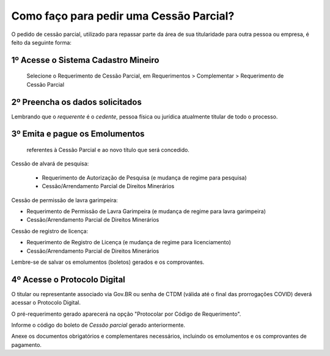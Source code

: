 Como faço para pedir uma Cessão Parcial?
==========================================

O pedido de cessão parcial, utilizado para repassar parte da área de sua titularidade para outra pessoa ou empresa, é feito da seguinte forma:

1º Acesse o Sistema Cadastro Mineiro
************************************

 Selecione o Requerimento de Cessão Parcial, em Requerimentos > Complementar > Requerimento de Cessão Parcial

.. image:: ../imagens/SCMcessaoparcial.png

2º Preencha os dados solicitados
********************************

Lembrando que o *requerente* é o *cedente*, pessoa física ou jurídica atualmente titular de todo o processo.

3º Emita e pague os Emolumentos
********************************

 referentes à Cessão Parcial e ao novo título que será concedido.
.. image:: ../imagens/emolumentoscessao.png

Cessão de alvará de pesquisa:
 
 - Requerimento de Autorização de Pesquisa (e mudança de regime para pesquisa)
 - Cessão/Arrendamento Parcial de Direitos Minerários
 
Cessão de permissão de lavra garimpeira:

- Requerimento de Permissão de Lavra Garimpeira (e mudança de regime para lavra garimpeira)
- Cessão/Arrendamento Parcial de Direitos Minerários


Cessão de registro de licença:

- Requerimento de Registro de Licença (e mudança de regime para licenciamento)
- Cessão/Arrendamento Parcial de Direitos Minerários

Lembre-se de salvar os emolumentos (boletos) gerados e os comprovantes.

4º Acesse o Protocolo Digital
*****************************

O titular ou representante associado via Gov.BR ou senha de CTDM (válida até o final das prorrogações COVID) deverá acessar o Protocolo Digital.

O pré-requerimento gerado aparecerá na opção "Protocolar por Código de Requerimento".

Informe o código do boleto de *Cessão parcial* gerado anteriormente.

Anexe os documentos obrigatórios e complementares necessários, incluindo os emolumentos e os comprovantes de pagamento.
 
 
